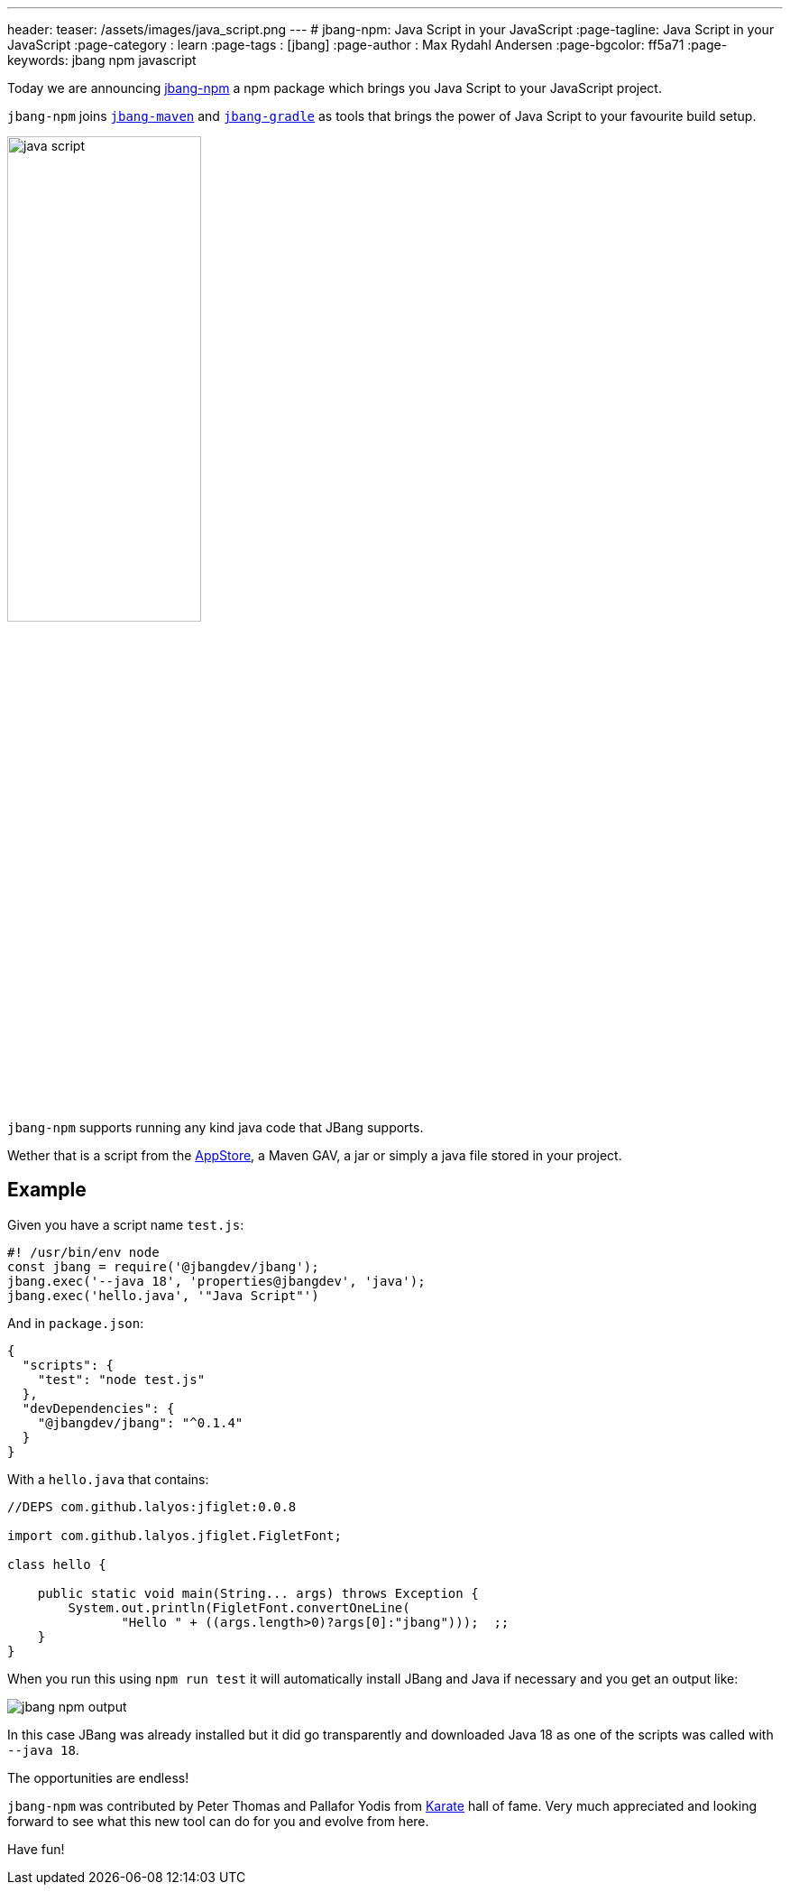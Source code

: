 ---
header:
  teaser: /assets/images/java_script.png
---
# jbang-npm: Java Script in your JavaScript
:page-tagline: Java Script in your JavaScript
:page-category : learn
:page-tags : [jbang]
:page-author : Max Rydahl Andersen
:page-bgcolor: ff5a71
:page-keywords: jbang npm javascript

Today we are announcing https://github.com/jbang-npm[jbang-npm] a npm package which brings you Java Script to your JavaScript project.

`jbang-npm` joins `https://github.com/jbangdev/jbang-maven[jbang-maven]` and `https://github.com/jbangdev/jbang-gradle[jbang-gradle]` as tools that brings the power of Java Script to your favourite build setup.

[.text-center]
image:https://github.com/jbangdev/jbang-npm/raw/main/java_script.png[width=50%]

`jbang-npm` supports running any kind java code that JBang supports.

Wether that is a script from the https://jbang.dev/appstore[AppStore], a Maven GAV, a jar or simply a java file stored in your project.

== Example

Given you have a script name `test.js`:

[source,javascript]
----
#! /usr/bin/env node
const jbang = require('@jbangdev/jbang');
jbang.exec('--java 18', 'properties@jbangdev', 'java');
jbang.exec('hello.java', '"Java Script"')
----

And in `package.json`:

[source,json]
----
{
  "scripts": {
    "test": "node test.js"
  },
  "devDependencies": {
    "@jbangdev/jbang": "^0.1.4"
  }
}
----

With a `hello.java` that contains:

[source,java]
----
//DEPS com.github.lalyos:jfiglet:0.0.8

import com.github.lalyos.jfiglet.FigletFont;

class hello {

    public static void main(String... args) throws Exception {
        System.out.println(FigletFont.convertOneLine(
               "Hello " + ((args.length>0)?args[0]:"jbang")));  ;;
    }
}
----

When you run this using `npm run test` it will automatically install JBang and Java if necessary and you get an output like:

image:jbang-npm-output.png[]

In this case JBang was already installed but it did go transparently and downloaded Java 18 as one of the scripts was called with `--java 18`.

The opportunities are endless!

`jbang-npm` was contributed by Peter Thomas and Pallafor Yodis from https://karatelabs.github.io/karate/[Karate] hall of fame. Very much appreciated and looking forward to see what this new tool can do for you and evolve from here.

Have fun!
